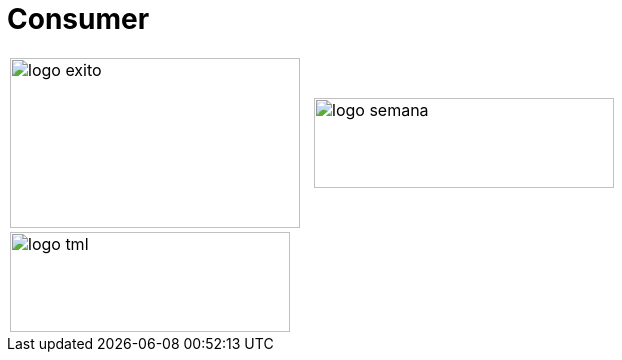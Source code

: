 :slug: sectors/consumer/
:category: sectors
:description: FLUID is a company focused on information security, ethical hacking, penetration testing and vulnerabilities detection in applications with over 18 years of experience in the colombian market. In this page we present our contributions to the consumer sector.
:keywords: FLUID, Consumer, Information, Security, Pentesting, Ethical Hacking.
// :translate: sectores/comercial/

= Consumer

[frame="none", cols="^.^,^.^"]
|=======
|image:logo-exito.png[logo exito, 290, 170] |image:logo-semana.png[logo semana, 300, 90]
2+|image:logo-tml.png[logo tml, 280, 100]
|=======
